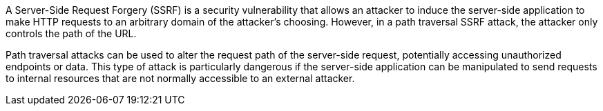 A Server-Side Request Forgery (SSRF) is a security vulnerability that allows an
attacker to induce the server-side application to make HTTP requests to an
arbitrary domain of the attacker's choosing. However, in a path traversal SSRF
attack, the attacker only controls the path of the URL.

Path traversal attacks can be used to alter the request path of the server-side
request, potentially accessing unauthorized endpoints or data. This type of
attack is particularly dangerous if the server-side application can be
manipulated to send requests to internal resources that are not normally
accessible to an external attacker.

